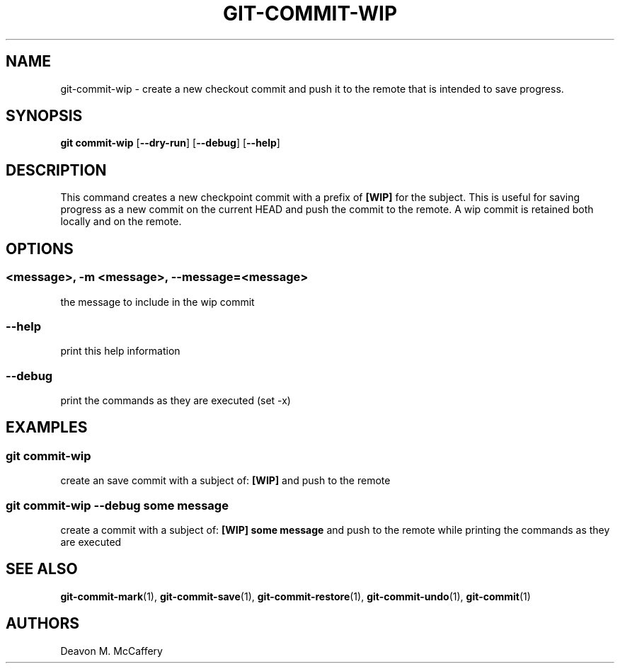 .TH "GIT-COMMIT-WIP" "1" "November 18, 2021" "Numonic v1.0.0" "Numonic Manual"
.nh \" Turn off hyphenation by default.
.SH NAME
.PP
git-commit-wip - create a new checkout commit and push it to the remote that is intended to save progress.
.SH SYNOPSIS
.PP
\f[B]git\f[R] \f[B]commit-wip\f[R] [\f[B]--dry-run\f[R]] [\f[B]--debug\f[R]] [\f[B]--help\f[R]]
.SH DESCRIPTION
.PP
This command creates a new checkpoint commit with a prefix of \f[B][WIP]\f[R] for the subject.
This is useful for saving progress as a new commit on the current HEAD and push the commit to the remote.
A wip commit is retained both locally and on the remote.
.SH OPTIONS
.SS <message>, -m <message>, --message=<message>
.PP
the message to include in the wip commit
.SS --help
.PP
print this help information
.SS --debug
.PP
print the commands as they are executed (set -x)
.SH EXAMPLES
.SS git commit-wip
.PP
create an save commit with a subject of: \f[B][WIP]\f[R] and push to the remote
.SS git commit-wip --debug some message
.PP
create a commit with a subject of: \f[B][WIP] some message\f[R] and push to the remote while printing the commands as
they are executed
.SH SEE ALSO
.PP
\f[B]git-commit-mark\f[R](1), \f[B]git-commit-save\f[R](1), \f[B]git-commit-restore\f[R](1),
\f[B]git-commit-undo\f[R](1), \f[B]git-commit\f[R](1)
.SH AUTHORS
Deavon M. McCaffery
